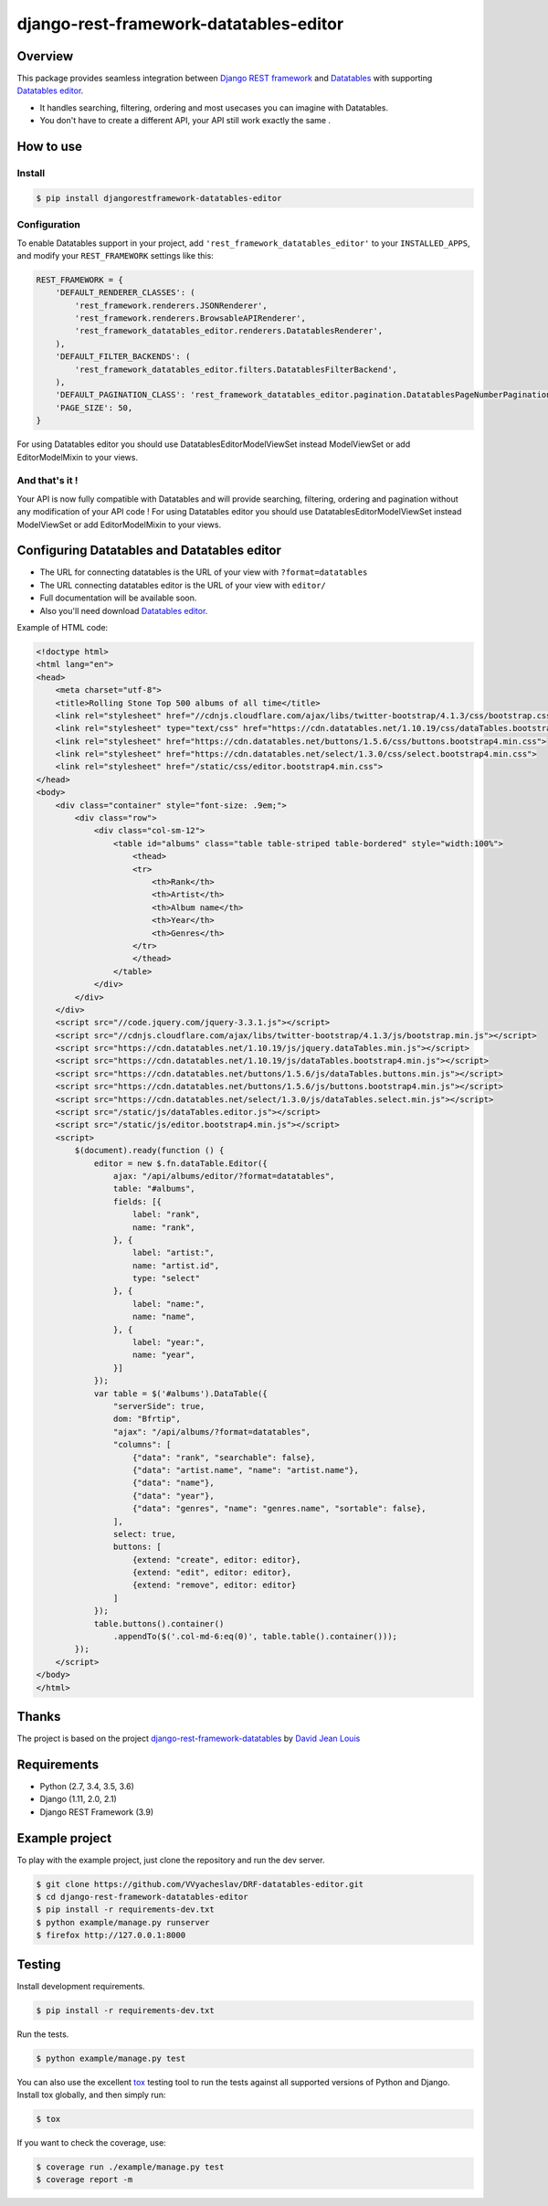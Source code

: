django-rest-framework-datatables-editor
=======================================

|build-status-image| |codecov-image| |pypi-version| |py-versions|

Overview
--------

This package provides seamless integration between `Django REST framework <https://www.django-rest-framework.org>`_ and `Datatables <https://datatables.net>`_ with supporting `Datatables editor <https://editor.datatables.net>`_.

- It handles searching, filtering, ordering and most usecases you can imagine with Datatables.

- You don't have to create a different API, your API still work exactly the same .

How to use
----------

Install
~~~~~~~

.. code:: bash

    $ pip install djangorestframework-datatables-editor

Configuration
~~~~~~~~~~~~~

To enable Datatables support in your project, add ``'rest_framework_datatables_editor'`` to your ``INSTALLED_APPS``, and modify your ``REST_FRAMEWORK`` settings like this:

.. code:: python

    REST_FRAMEWORK = {
        'DEFAULT_RENDERER_CLASSES': (
            'rest_framework.renderers.JSONRenderer',
            'rest_framework.renderers.BrowsableAPIRenderer',
            'rest_framework_datatables_editor.renderers.DatatablesRenderer',
        ),
        'DEFAULT_FILTER_BACKENDS': (
            'rest_framework_datatables_editor.filters.DatatablesFilterBackend',
        ),
        'DEFAULT_PAGINATION_CLASS': 'rest_framework_datatables_editor.pagination.DatatablesPageNumberPagination',
        'PAGE_SIZE': 50,
    }

For using Datatables editor you should use DatatablesEditorModelViewSet instead ModelViewSet or add EditorModelMixin to your views.

And that's it !
~~~~~~~~~~~~~~~

Your API is now fully compatible with Datatables and will provide searching, filtering, ordering and pagination without any modification of your API code ! For using Datatables editor you should use DatatablesEditorModelViewSet instead ModelViewSet or add EditorModelMixin to your views.

Configuring Datatables and Datatables editor
--------------------------------------------

- The URL for connecting datatables is the URL of your view with ``?format=datatables``
- The URL connecting datatables editor is the URL of your view with ``editor/``
- Full documentation will be available soon.
- Also you'll need download `Datatables editor <https://editor.datatables.net>`_.

Example of HTML code:

.. code:: html



    <!doctype html>
    <html lang="en">
    <head>
        <meta charset="utf-8">
        <title>Rolling Stone Top 500 albums of all time</title>
        <link rel="stylesheet" href="//cdnjs.cloudflare.com/ajax/libs/twitter-bootstrap/4.1.3/css/bootstrap.css">
        <link rel="stylesheet" type="text/css" href="https://cdn.datatables.net/1.10.19/css/dataTables.bootstrap4.min.css">
        <link rel="stylesheet" href="https://cdn.datatables.net/buttons/1.5.6/css/buttons.bootstrap4.min.css">
        <link rel="stylesheet" href="https://cdn.datatables.net/select/1.3.0/css/select.bootstrap4.min.css">
        <link rel="stylesheet" href="/static/css/editor.bootstrap4.min.css">
    </head>
    <body>
        <div class="container" style="font-size: .9em;">
            <div class="row">
                <div class="col-sm-12">
                    <table id="albums" class="table table-striped table-bordered" style="width:100%">
                        <thead>
                        <tr>
                            <th>Rank</th>
                            <th>Artist</th>
                            <th>Album name</th>
                            <th>Year</th>
                            <th>Genres</th>
                        </tr>
                        </thead>
                    </table>
                </div>
            </div>
        </div>
        <script src="//code.jquery.com/jquery-3.3.1.js"></script>
        <script src="//cdnjs.cloudflare.com/ajax/libs/twitter-bootstrap/4.1.3/js/bootstrap.min.js"></script>
        <script src="https://cdn.datatables.net/1.10.19/js/jquery.dataTables.min.js"></script>
        <script src="https://cdn.datatables.net/1.10.19/js/dataTables.bootstrap4.min.js"></script>
        <script src="https://cdn.datatables.net/buttons/1.5.6/js/dataTables.buttons.min.js"></script>
        <script src="https://cdn.datatables.net/buttons/1.5.6/js/buttons.bootstrap4.min.js"></script>
        <script src="https://cdn.datatables.net/select/1.3.0/js/dataTables.select.min.js"></script>
        <script src="/static/js/dataTables.editor.js"></script>
        <script src="/static/js/editor.bootstrap4.min.js"></script>
        <script>
            $(document).ready(function () {
                editor = new $.fn.dataTable.Editor({
                    ajax: "/api/albums/editor/?format=datatables",
                    table: "#albums",
                    fields: [{
                        label: "rank",
                        name: "rank",
                    }, {
                        label: "artist:",
                        name: "artist.id",
                        type: "select"
                    }, {
                        label: "name:",
                        name: "name",
                    }, {
                        label: "year:",
                        name: "year",
                    }]
                });
                var table = $('#albums').DataTable({
                    "serverSide": true,
                    dom: "Bfrtip",
                    "ajax": "/api/albums/?format=datatables",
                    "columns": [
                        {"data": "rank", "searchable": false},
                        {"data": "artist.name", "name": "artist.name"},
                        {"data": "name"},
                        {"data": "year"},
                        {"data": "genres", "name": "genres.name", "sortable": false},
                    ],
                    select: true,
                    buttons: [
                        {extend: "create", editor: editor},
                        {extend: "edit", editor: editor},
                        {extend: "remove", editor: editor}
                    ]
                });
                table.buttons().container()
                    .appendTo($('.col-md-6:eq(0)', table.table().container()));
            });
        </script>
    </body>
    </html>

Thanks
------------

The project is based on the project `django-rest-framework-datatables <https://github.com/izimobil/django-rest-framework-datatables>`_ by `David Jean Louis <https://github.com/izimobil>`_


Requirements
------------

-  Python (2.7, 3.4, 3.5, 3.6)
-  Django (1.11, 2.0, 2.1)
-  Django REST Framework (3.9)

Example project
---------------

To play with the example project, just clone the repository and run the dev server.

.. code:: bash

    $ git clone https://github.com/VVyacheslav/DRF-datatables-editor.git
    $ cd django-rest-framework-datatables-editor
    $ pip install -r requirements-dev.txt
    $ python example/manage.py runserver
    $ firefox http://127.0.0.1:8000

Testing
-------

Install development requirements.

.. code:: bash

    $ pip install -r requirements-dev.txt

Run the tests.

.. code:: bash

    $ python example/manage.py test

You can also use the excellent `tox`_ testing tool to run the tests
against all supported versions of Python and Django. Install tox
globally, and then simply run:

.. code:: bash

    $ tox

If you want to check the coverage, use:

.. code:: bash

    $ coverage run ./example/manage.py test
    $ coverage report -m


.. _tox: http://tox.readthedocs.org/en/latest/

.. |build-status-image| image:: https://travis-ci.com/VVyacheslav/DRF-datatables-editor.svg?branch=master
   :target: http://travis-ci.org/izimobil/django-rest-framework-datatables?branch=master
   :alt: Travis build

.. |codecov-image| image:: https://codecov.io/gh/VVyacheslav/django-rest-framework-datatables-editor/branch/master/graph/badge.svg
  :target: https://codecov.io/gh/VVyacheslav/django-rest-framework-datatables-editor

.. |pypi-version| image:: https://img.shields.io/pypi/v/djangorestframework-datatables-editor.svg
   :target: https://pypi.python.org/pypi/djangorestframework-datatables-editor
   :alt: Pypi version

.. |py-versions| image:: https://img.shields.io/pypi/pyversions/djangorestframework-datatables-editor.svg
   :target: https://img.shields.io/pypi/pyversions/djangorestframework-datatables.svg
   :alt: Python versions

.. |dj-versions| image:: https://img.shields.io/pypi/djversions/djangorestframework-datatables.svg
   :target: https://img.shields.io/pypi/djversions/djangorestframework-datatables.svg
   :alt: Django versions
